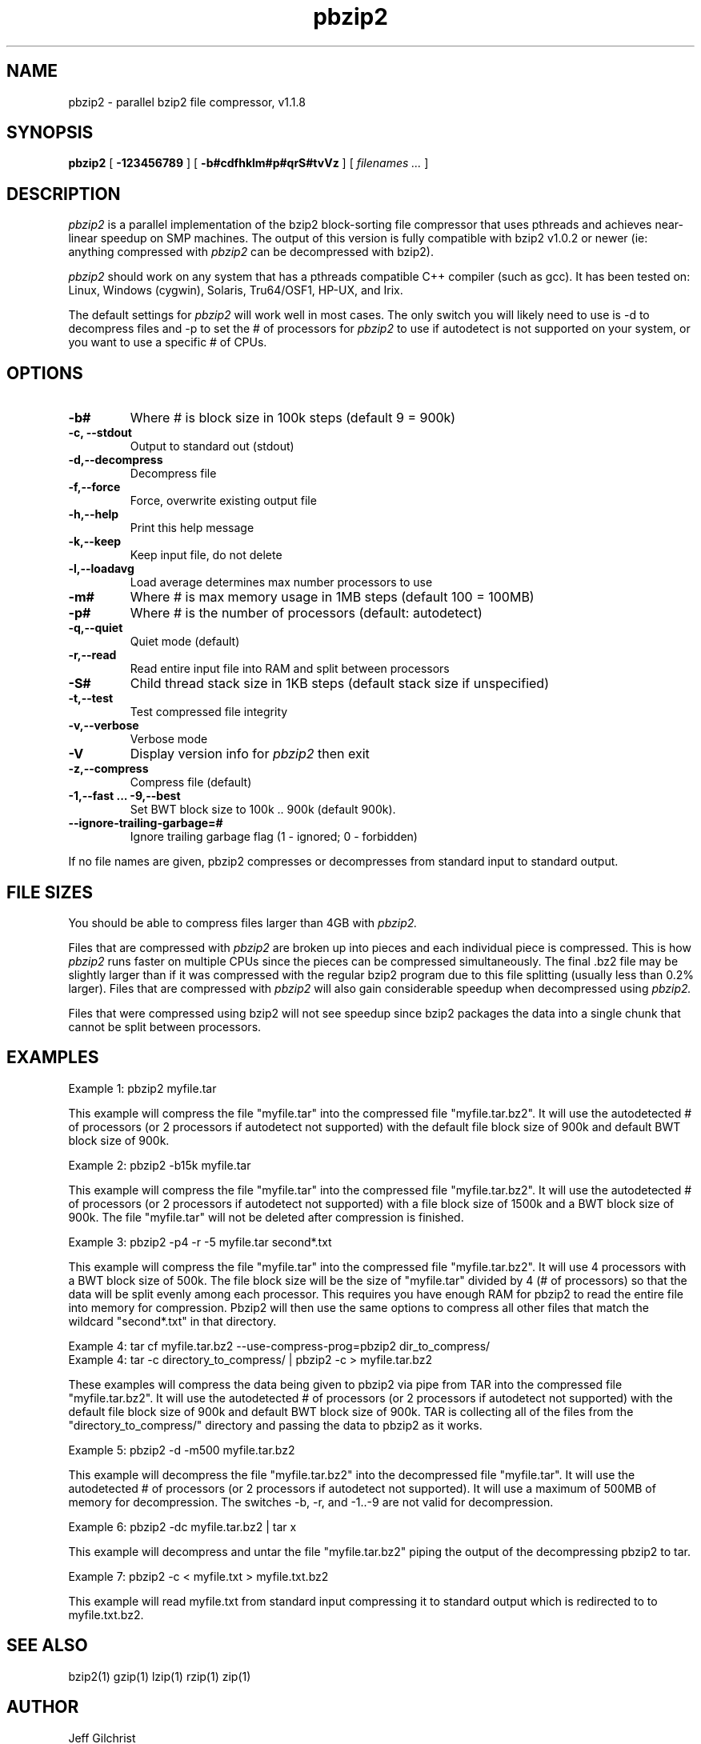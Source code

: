 .TH pbzip2 1
.SH NAME
pbzip2  \-  parallel bzip2 file compressor, v1.1.8
.SH SYNOPSIS
.B pbzip2
.RB [ " \-123456789 " ]
.RB [ " \-b#cdfhklm#p#qrS#tvVz " ]
[
.I "filenames \&..."
]
.SH DESCRIPTION
.I pbzip2
is a parallel implementation of the bzip2 block-sorting file
compressor that uses pthreads and achieves near-linear speedup on SMP
machines. The output of this version is fully compatible with bzip2
v1.0.2 or newer (ie: anything compressed with
.I pbzip2
can be decompressed with bzip2).
.PP
.I pbzip2
should work on any system that has a pthreads compatible C++
compiler (such as gcc). It has been tested on: Linux, Windows (cygwin),
Solaris, Tru64/OSF1, HP-UX, and Irix.
.PP
The default settings for
.I pbzip2
will work well in most cases. The only switch you will likely need to
use is -d to decompress files and -p to set the # of processors for
.I pbzip2
to use if autodetect is not supported
on your system, or you want to use a specific # of CPUs.
.SH OPTIONS
.TP
.B \-b#
Where # is block size in 100k steps (default 9 = 900k)
.TP
.B \-c, \-\-stdout
Output to standard out (stdout)
.TP
.B \-d,\-\-decompress
Decompress file
.TP
.B \-f,\-\-force
Force, overwrite existing output file
.TP
.B \-h,\-\-help
Print this help message
.TP
.B \-k,\-\-keep
Keep input file, do not delete
.TP
.B \-l,\-\-loadavg
Load average determines max number processors to use
.TP
.B \-m#
Where # is max memory usage in 1MB steps (default 100 = 100MB)
.TP
.B \-p#
Where # is the number of processors (default: autodetect)
.TP
.B \-q,\-\-quiet
Quiet mode (default)
.TP
.B \-r,\-\-read
Read entire input file into RAM and split between processors
.TP
.B \-S#
Child thread stack size in 1KB steps (default stack size if unspecified)
.TP
.B \-t,\-\-test
Test compressed file integrity
.TP
.B \-v,\-\-verbose
Verbose mode
.TP
.B \-V
Display version info for
.I pbzip2
then exit
.TP
.B \-z,\-\-compress
Compress file (default)
.TP
.B \-1,\-\-fast ... \-9,\-\-best
Set BWT block size to 100k .. 900k (default 900k).
.TP
.B \-\-ignore-trailing-garbage=#
Ignore trailing garbage flag (1 - ignored; 0 - forbidden)
.PP
If no file names are given, pbzip2 compresses or decompresses from standard input to standard output.
.SH FILE SIZES
You should be able to compress files larger than 4GB with
.I pbzip2.
.PP
Files that are compressed with
.I pbzip2
are broken up into pieces and
each individual piece is compressed.  This is how
.I pbzip2
runs faster
on multiple CPUs since the pieces can be compressed simultaneously.
The final .bz2 file may be slightly larger than if it was compressed
with the regular bzip2 program due to this file splitting (usually
less than 0.2% larger).  Files that are compressed with
.I pbzip2
will also gain considerable speedup when decompressed using
.I pbzip2.
.PP
Files that were compressed using bzip2 will not see speedup since
bzip2 packages the data into a single chunk that cannot be split
between processors.
.SH EXAMPLES
Example 1: pbzip2 myfile.tar
.PP
This example will compress the file "myfile.tar" into the compressed file
"myfile.tar.bz2". It will use the autodetected # of processors (or 2
processors if autodetect not supported) with the default file block size
of 900k and default BWT block size of 900k.
.PP
Example 2: pbzip2 -b15k myfile.tar
.PP
This example will compress the file "myfile.tar" into the compressed file
"myfile.tar.bz2". It will use the autodetected # of processors (or 2
processors if autodetect not supported) with a file block size of 1500k
and a BWT block size of 900k. The file "myfile.tar" will not be deleted
after compression is finished.
.PP
Example 3: pbzip2 -p4 -r -5 myfile.tar second*.txt
.PP
This example will compress the file "myfile.tar" into the compressed file
"myfile.tar.bz2". It will use 4 processors with a BWT block size of 500k.
The file block size will be the size of "myfile.tar" divided by 4 (# of
processors) so that the data will be split evenly among each processor.
This requires you have enough RAM for pbzip2 to read the entire file into
memory for compression. Pbzip2 will then use the same options to compress
all other files that match the wildcard "second*.txt" in that directory.
.PP
Example 4: tar cf myfile.tar.bz2 --use-compress-prog=pbzip2 dir_to_compress/
.br
Example 4: tar -c directory_to_compress/ | pbzip2 -c > myfile.tar.bz2
.PP
These examples will compress the data being given to pbzip2 via pipe
from TAR into the compressed file "myfile.tar.bz2".  It will use the
autodetected # of processors (or 2 processors if autodetect not
supported) with the default file block size of 900k and default BWT
block size of 900k.  TAR is collecting all of the files from the
"directory_to_compress/" directory and passing the data to pbzip2 as
it works.
.PP
Example 5: pbzip2 -d -m500 myfile.tar.bz2
.PP
This example will decompress the file "myfile.tar.bz2" into the decompressed
file "myfile.tar". It will use the autodetected # of processors (or 2
processors if autodetect not supported). It will use a maximum of 500MB of
memory for decompression.  The switches -b, -r, and -1..-9 are not valid for
decompression.
.PP
Example 6: pbzip2 -dc myfile.tar.bz2 | tar x
.PP
This example will decompress and untar the file "myfile.tar.bz2" piping
the output of the decompressing pbzip2 to tar.
.PP
Example 7: pbzip2 -c < myfile.txt > myfile.txt.bz2
.PP
This example will read myfile.txt from standard input compressing
it to standard output which is redirected to to myfile.txt.bz2.
.SH "SEE ALSO"
bzip2(1)
gzip(1)
lzip(1)
rzip(1)
zip(1)
.SH AUTHOR
Jeff Gilchrist

http://compression.ca
